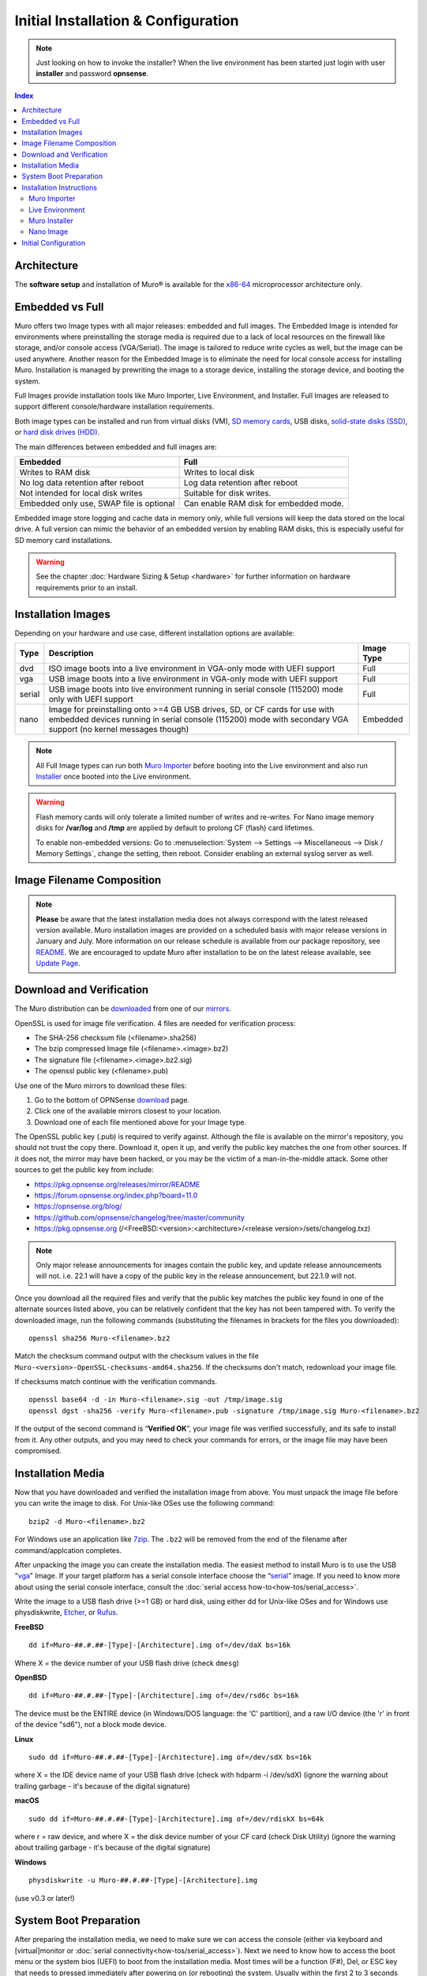 =====================================
Initial Installation & Configuration
=====================================

.. Note::
   Just looking on how to invoke the installer? When the live environment has been
   started just login with user **installer** and password **opnsense**.

.. contents:: Index

------------
Architecture
------------

The **software setup** and installation of Muro® is available
for the `x86-64 <https://en.wikipedia.org/wiki/X86-64>`__ microprocessor
architecture only.

----------------
Embedded vs Full
----------------

Muro offers two Image types with all major releases: embedded and full images.
The Embedded Image is intended for environments where preinstalling
the storage media is required due to a lack of local resources on the firewall
like storage, and/or console access (VGA/Serial).  The image is tailored to reduce
write cycles as well, but the image can be used anywhere.  Another reason for the
Embedded Image is to eliminate the need for local console access for installing Muro.
Installation is managed by prewriting the image to a storage device, installing the
storage device, and booting the system.

Full Images provide installation tools like Muro Importer, Live Environment,
and Installer.  Full Images are released to support different console/hardware installation
requirements.

Both image types can be installed and run from virtual disks (VM), `SD memory
cards <https://en.wikipedia.org/wiki/Secure_Digital>`__,
USB disks, `solid-state
disks (SSD) <https://en.wikipedia.org/wiki/Solid-state_drive>`__, or `hard disk drives
(HDD) <https://en.wikipedia.org/wiki/Hard_disk_drive>`__.

The main differences between embedded and full images are:

+-----------------------+-----------------------+
| Embedded              | Full                  |
+=======================+=======================+
| Writes to RAM disk    | Writes to local disk  |
+-----------------------+-----------------------+
| No log data retention | Log data retention    |
| after reboot          | after reboot          |
+-----------------------+-----------------------+
| Not intended for      | Suitable for disk     |
| local disk writes     | writes.               |
+-----------------------+-----------------------+
| Embedded only use,    | Can enable RAM disk   |
| SWAP file is optional | for embedded mode.    |
+-----------------------+-----------------------+


Embedded image store logging and cache data in memory only, while full versions
will keep the data stored on the local drive. A full version can mimic the
behavior of an embedded version by enabling RAM disks, this is especially
useful for SD memory card installations.

.. Warning::
    See the chapter :doc:`Hardware Sizing & Setup <hardware>` for further information
    on hardware requirements prior to an install.

-------------------------------
Installation Images
-------------------------------

Depending on your hardware and use case, different installation options are available:

+--------+---------------------------------------------------+------------+
| Type   | Description                                       | Image Type |
+========+===================================================+============+
| dvd    | ISO image boots into a live environment in        | Full       |
|        | VGA-only mode with UEFI support                   |            |
+--------+---------------------------------------------------+------------+
| vga    | USB image boots into a live environment           | Full       |
|        | in VGA-only mode with UEFI support                |            |
+--------+---------------------------------------------------+------------+
| serial | USB image boots into live environment running in  | Full       |
|        | serial console (115200) mode only with            |            |
|        | UEFI support                                      |            |
+--------+---------------------------------------------------+------------+
| nano   | Image for preinstalling onto >=4 GB USB drives,   | Embedded   |
|        | SD, or CF cards for use with embedded devices     |            |
|        | running in serial console (115200) mode with      |            |
|        | secondary VGA support (no kernel messages though) |            |
+--------+---------------------------------------------------+------------+

.. Note::
   All Full Image types can run both `Muro Importer <https://docs.opnsense.org/manual/install.html#opnsense-importer>`__
   before booting into the Live environment and also run
   `Installer <https://docs.opnsense.org/manual/install.html#install-to-target-system>`__ once booted into the Live environment.

.. Warning::
   Flash memory cards will only tolerate a limited number of writes and re-writes. For
   Nano image memory disks for **/var/log** and **/tmp** are applied by
   default to prolong CF (flash) card lifetimes.

   To enable non-embedded versions: Go to :menuselection:`System --> Settings --> Miscellaneous --> Disk / Memory Settings`,
   change the setting, then reboot. Consider enabling an external syslog server as well.

------------------------------
Image Filename Composition
------------------------------
.. blockdiag::

   diagram {
     default_shape = roundedbox;
     default_node_color = white;
     default_linecolor = darkblue;
     default_textcolor = black;
     default_group_color = lightgray;

     OS [label="Muro-##.#.##-OpenSSL-", width=200];

     platform [label = "amd64-" ];

    OS -> dvd-;

    group {
       orientation = portrait
       label = "Type";
       fontsize = 20;

       dvd- -> nano- -> serial- -> vga-;

     }

     group {
        orientation = portrait
        label = "Architecture";
        fontsize = 20;

        platform;

     }

     group {
          orientation = portrait
          label = "Image Format";
          fontsize = 20;

          "iso.bz2" -> "img.bz2";

     }

     dvd- -> platform -> "iso.bz2";

   }

.. Note::
   **Please** be aware that the latest installation media does not always correspond
   with the latest released version available. Muro installation images are provided
   on a scheduled basis with major release versions in January and July. More information
   on our release schedule is available from our package repository, see
   `README <https://pkg.opnsense.org/releases/mirror/README>`__.  We are encouraged to update
   Muro after installation to be on the latest release available, see
   `Update Page <https://docs.opnsense.org/manual/updates.html>`__.


-------------------------
Download and Verification
-------------------------

The Muro distribution can be `downloaded <https://opnsense.org/download>`__
from one of our `mirrors <https://opnsense.org/download>`__.

OpenSSL is used for image file verification.  4 files are needed for verification process:

* The SHA-256 checksum file (<filename>.sha256)
* The bzip compressed Image file (<filename>.<image>.bz2)
* The signature file (<filename>.<image>.bz2.sig)
* The openssl public key (<filename>.pub)

Use one of the Muro mirrors to download these files:

1. Go to the bottom of OPNSense `download <https://opnsense.org/download>`__ page.
2. Click one of the available mirrors closest to your location.
3. Download one of each file mentioned above for your Image type.

The OpenSSL public key (.pub) is required to verify against.  Although the file is
available on the mirror's repository, you should not trust the copy there. Download
it, open it up, and verify the public key matches the one from other sources. If it
does not, the mirror may have been hacked, or you may be the victim of a man-in-the-middle
attack. Some other sources to get the public key from include:

* https://pkg.opnsense.org/releases/mirror/README
* https://forum.opnsense.org/index.php?board=11.0
* https://opnsense.org/blog/
* https://github.com/opnsense/changelog/tree/master/community
* https://pkg.opnsense.org (/<FreeBSD:<version>:<architecture>/<release version>/sets/changelog.txz)

.. Note::
   Only major release announcements for images contain the public key, and update
   release announcements will not. i.e. 22.1 will have a copy of the public key in the release
   announcement, but 22.1.9 will not.

Once you download all the required files and verify that the public key matches
the public key found in one of the alternate sources listed above, you can be relatively
confident that the key has not been tampered with. To verify the downloaded image, run
the following commands (substituting the filenames in brackets for the files you downloaded):

::

   openssl sha256 Muro-<filename>.bz2

Match the checksum command output with the checksum values in the file ``Muro-<version>-OpenSSL-checksums-amd64.sha256``.
If the checksums don't match, redownload your image file.

If checksums match continue with the verification commands.

::

   openssl base64 -d -in Muro-<filename>.sig -out /tmp/image.sig
   openssl dgst -sha256 -verify Muro-<filename>.pub -signature /tmp/image.sig Muro-<filename>.bz2


If the output of the second command is “**Verified OK**”, your image file was verified
successfully, and its safe to install from it. Any other outputs, and you may need
to check your commands for errors, or the image file may have been compromised.


-------------------
Installation Media
-------------------

Now that you have downloaded and verified the installation image from above.  You must unpack the
image file before you can write the image to disk.
For Unix-like OSes use the following command:

::

   bzip2 -d Muro-<filename>.bz2

For Windows use an application like `7zip <https://www.7-zip.org/download.html>`_.  The ``.bz2`` will
be removed from the end of the filename after command/applcation completes.

After unpacking the image you can create the installation media. The easiest method to install
Muro is to use the USB "`vga <https://docs.opnsense.org/manual/install.html#installation-media>`_"
Image. If your target platform has a serial console interface choose the
“`serial <https://docs.opnsense.org/manual/install.html#installation-media>`_” image. If you
need to know more about using the serial console interface, consult the :doc:`serial access how-to<how-tos/serial_access>`.

Write the image to a USB flash drive (>=1 GB) or hard disk, using either dd for Unix-like
OSes and for Windows use physdiskwrite, `Etcher <https://www.balena.io/etcher#download-etcher>`_,
or `Rufus <https://rufus.ie/>`_.


**FreeBSD**
::

     dd if=Muro-##.#.##-[Type]-[Architecture].img of=/dev/daX bs=16k

Where X = the device number of your USB flash drive (check ``dmesg``)

**OpenBSD**
::

     dd if=Muro-##.#.##-[Type]-[Architecture].img of=/dev/rsd6c bs=16k

The device must be the ENTIRE device (in Windows/DOS language: the 'C'
partition), and a raw I/O device (the 'r' in front of the device "sd6"),
not a block mode device.

**Linux**
::

     sudo dd if=Muro-##.#.##-[Type]-[Architecture].img of=/dev/sdX bs=16k

where X = the IDE device name of your USB flash drive (check with hdparm -i /dev/sdX)
(ignore the warning about trailing garbage - it's because of the digital signature)

**macOS**
::

     sudo dd if=Muro-##.#.##-[Type]-[Architecture].img of=/dev/rdiskX bs=64k

where r = raw device, and where X = the disk device number of your CF
card (check Disk Utility) (ignore the warning about trailing garbage -
it's because of the digital signature)

**Windows**
::

     physdiskwrite -u Muro-##.#.##-[Type]-[Architecture].img

(use v0.3 or later!)

-------------------------
System Boot Preparation
-------------------------

After preparing the installation media, we need to make sure we can access the console
(either via keyboard and [virtual]monitor or :doc:`serial connectivity<how-tos/serial_access>`).  Next we need to know
how to access the boot menu or the system bios (UEFI) to boot from the installation media.  Most times will be a function
(F#), Del, or ESC key that needs to pressed immediately after powering on (or rebooting) the system.  Usually within the
first 2 to 3 seconds from powering up.


.. Tip::

    Muro devices from the `Muro shop <https://shop.opnsense.com/>`__ use :code:`<ESC>` to enter the bios and boot selection
    options.

.. Note::

    Serial connectivity settings for DECXXXX devices can be found  :doc:`here </hardware/serial_connectivity>`


-------------------------
Installation Instructions
-------------------------


.. rubric:: Install Instructions
   :name: install-to-system

Muro installation boot process allows us to run several optional configuration steps. The
boot process was designed to always boot into the live environment, allowing us to access the
GUI or even SSH directly. If a timeout was missed, restart the boot procedure.

Muro Importer
-----------------
All Full Images have the Muro Importer feature that offers flexibility in
recovering failed firewalls, testing new releases without overwriting the current
installation by running the new version in memory with the existing configuration
or migrating configurations to new hardware installations.  Using Importer is slightly
different between previous installs with existing configurations on disk vs new
installations/migrations.

For systems that have Muro installed, and the configuration intact.  Here is the process:

#. Boot the system with installation media
#. Press any key when you see **“Press any key to start the configuration importer”**.

   #. If you see Muro logo you have past the Importer and will need to reboot.

#. Type the device name of the existing drive that contains the configuration and press enter.
#. If Importer is successful, the boot process will continue into the Live environment using the stored configuration on disk.
#. If Importer was unsuccessful, we will returned to the device selection prompt.  Confirm the
   device name is correct and try again.  Otherwise, there maybe possible disk corruption and
   restoring from backup.

At this point the system will boot up with a fully functional firewall in Live enironment using existing configuration
but will not overwrite the previous installation. Use this feature for safely previewing or testing upgrades.

For New installations/migrations follow this process:

#. We must have a 2nd USB drive formatted with FAT or FAT32 File system.

   #. Preferable non-bootable USB drive.

#. Create a **conf** directory on the root of the USB drive
#. Place an *unencrypted* <downloaded backup>.xml into /conf and rename the file to **config.xml** (:code:`/conf/config.xml`)
#. Put both the Installation media and the 2nd USB drive into the system and power up / reboot.
#. Boot the system from the Muro Installation media via Boot Menu or BIOS (UEFI).
#. Press aany key when you see: **“Press any key to start the configuration importer”**
#. Type the device name of the 2nd USB Drive, e.g. `da0` or `nvd0` , and press Enter.

   #. If Importer is successful, the boot process will continue into the Live environment using
      the configuration stored on the USB drive.
   #. If unsuccessful, importer will error and return us to the device selection prompt. Suggest
      repeating steps 1-3 again.

Live Environment
----------------
..
   Should we state the ability to manually identify network adapters before entering the live environment?

.. image:: ./images/opnsense_liveenv.png

After booting with an Muro Full Image (DVD, VGA, Serial), the firewall will
be in the Live environment with and without the use of Muro Importer.  We
can interact with the Live environment via Local Console, GUI (HTTPS), or SSH.

By default, we can log into the shell using the user :code:`root` with the password
:code:`opnsense` to operate the live environment via the local console.

The GUI is accessible at `https://192.168.1.1/ <https://192.168.1.1/>`__ using Username:
:code:`root` Password: :code:`opnsense` by default (unless a previous configuration was imported).

Using SSH we can access the firewall at IP **192.168.1.1** .  Both the **root** and **installer**
users are available with the password specified above.

.. Note::
   That the installation media is read-only, which means your current live configuration will
   be lost after reboot.

Continue to `Muro Installer`_ to install Muro to the local storage device.

Muro Installer
---------------------
.. Note::
   To invoke the installer login with user **installer** and password
   **opnsense**

After successfully booting up with the Muro Full Image (DVD, VGA, Serial),
the firewall will be at the Live Environment's login: prompt.  To start the
installation process, login with the user ``installer`` and password ``opnsense``.
If Importer was used to import an existing configuration, the installer and root
user password would be the root password from the imported configuration.

If the installer user does not work, log in as user root and select: ``8) Shell``
from the menu and type ``opnsense-installer``.  The ``opnsense-importer`` can also
be run this way should you require to rerun the import.

The installer can always be run to clone an existing system, even for Nano
images. This can be useful for creating live backups for later recovery.

.. Tip::
   The installer can also be started from an inside host using ssh.  Default ip
   address is ``192.168.1.1``

The installation process involves the following steps:

#. Keymap selection - The default configuration should be fine for most Occasions.
#. Install (UFS|ZFS) - Choose UFS or ZFS filesystem. ZFS is in most cases the best option
   as it is the most reliable option, but it does require enough capacity (a couple of gigabytes at least).
#. Partitioning (ZFS) - Choose a device type. The default option (stripe) is usually acceptable
   when using a single disk.
#. Disk Selection (ZFS) - Select the Storage device e.g. ``da0`` or ``nvd0``
#. Last Chance! - Select Yes to continue with partitioning and to format the disk. However, doing
   so will **destroy** the contents of the disk.
#. Continue with recommended swap (UFS) - Yes is usually fine here unless the install target
   is very small (< 16GB)
#. Select Root Password - Change and confirm the new root password
#. Select Complete Install - Exits the installer and reboots the machine. The system is now installed
   and ready for initial configuration.


.. Warning::
   You will lose all files on the installation disk. If another disk is to be
   used then choose a Custom installation instead of the Quick/Easy Install.

Nano Image
----------

To use the nano image follow this process:

#. Create the system disk with using the nano image.  See `Installation Media`_
   how to write the nano image to disk.
#. Install the system disk drive into the system.
#. Configure the system (BIOS) to boot from this disk.
#. After the system boots, the firewall is ready to be configured.

Using the nano image for embedded systems, your firewall is already up and running. The configuration
settings to enable Memory Disks (RAM disks) that minimize write cycles to relevant partitions by
mounting these partitions in system memory and reporting features are disabled by default.

---------------------
Initial Configuration
---------------------
After installation the system will prompt you for the interface
assignment, if you ignore this then default settings are applied.
Installation ends with the login prompt.

By default you have to log in to enter the console.

**Welcome message**
::

    * * * Welcome to Muro [Muro 15.7.25 (amd64/OpenSSL) on Muro * * *
     
    WAN (em1)     -> v4/DHCP4: 192.168.2.100/24
    LAN (em0)     -> v4: 192.168.1.1/24
     
    FreeBSD/10.1 (Muro.localdomain) (ttyv0)
     
    login:   


.. TIP::

    A user can login to the console menu with his
    credentials. The default credentials after a fresh install are username "root"
    and password "opnsense".

VLANs and assigning interfaces
    If choose to do manual interface assignment or when no config file can be
    found then you are asked to assign Interfaces and VLANs. VLANs are optional.
    If you do not need VLANs then choose **no**. You can always configure
    VLANs at a later time.

LAN, WAN and optional interfaces
    The first interface is the LAN interface. Type the appropriate
    interface name, for example "em0". The second interface is the WAN
    interface. Type the appropriate interface name, eg. "em1" . Possible
    additional interfaces can be assigned as OPT interfaces. If you
    assigned all your interfaces you can press [ENTER] and confirm the
    settings. Muro will configure your system and present the login
    prompt when finished.

Minimum installation actions
    In case of a minimum install setup (i.e. on CF cards), Muro can
    be run with all standard features, except for the ones that require
    disk writes, e.g. a caching proxy like Squid. Do not create a swap
    slice, but a RAM Disk instead. In the GUI enable :menuselection:`System --> Settings --> Miscellaneous --> RAM Disk Settings`
    and set the size to 100-128 MB or more, depending on your available RAM.
    Afterwards reboot.

**Enable RAM disk manually**

.. image:: ./images/Screenshot_Use_RAMdisks.png
   :width: 100%

Then via console, check your /etc/fstab and make sure your primary
partition has **rw,noatime** instead of just **rw**.

.. rubric:: Console
   :name: console

The console menu shows 13 options.

::

   0)     Logout                              7)      Ping host
   1)     Assign interfaces                   8)      Shell
   2)     Set interface(s) IP address         9)      pfTop
   3)     Reset the root password             10)     Filter logs
   4)     Reset to factory defaults           11)     Restart web interface
   5)     Reboot system                       12)     Upgrade from console
   6)     Halt system                         13)     Restore a configuration

Table:  *The console menu*

.. rubric:: opnsense-update
   :name: opnsense-update

Muro features a command line
interface (CLI) tool "opnsense-update". Via menu option **8) Shell**, the user can
get to the shell and use opnsense-update.

For help, type *man opnsense-update* and press [Enter].

.. rubric:: Upgrade from console
   :name: upgrade-from-console

The other method to upgrade the system is via console option **12) Upgrade from console**

.. rubric:: GUI
   :name: gui

An update can be done through the GUI via :menuselection:`System --> Firmware --> Updates`.

.. image:: ./images/firmware-update.png
   :width: 100%
